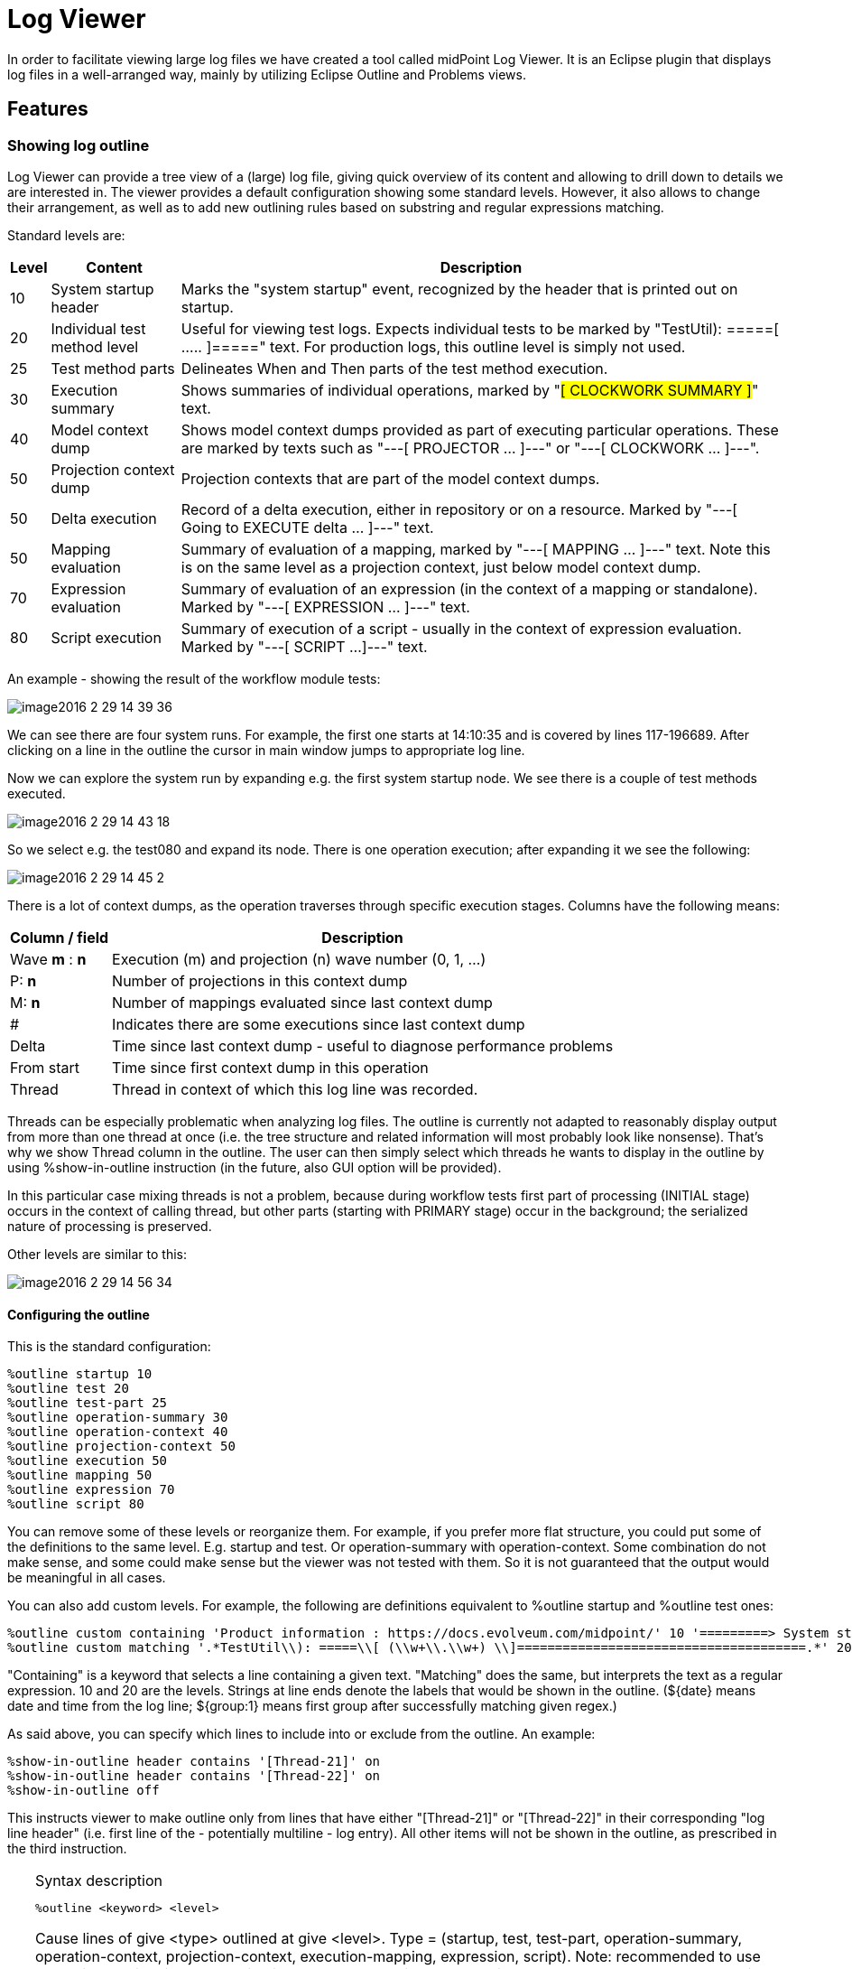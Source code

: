 = Log Viewer
:page-wiki-name: Log Viewer
:page-wiki-id: 22282648
:page-wiki-metadata-create-user: mederly
:page-wiki-metadata-create-date: 2016-02-23T08:17:39.198+01:00
:page-wiki-metadata-modify-user: oskar.butovic@ami.cz
:page-wiki-metadata-modify-date: 2018-02-23T14:19:21.062+01:00
:page-experimental: true
:page-tag: guide
:page-toc: top
:page-upkeep-status: green


In order to facilitate viewing large log files we have created a tool called midPoint Log Viewer.
It is an Eclipse plugin that displays log files in a well-arranged way, mainly by utilizing Eclipse Outline and Problems views.


== Features


=== Showing log outline

Log Viewer can provide a tree view of a (large) log file, giving quick overview of its content and allowing to drill down to details we are interested in.
The viewer provides a default configuration showing some standard levels.
However, it also allows to change their arrangement, as well as to add new outlining rules based on substring and regular expressions matching.

Standard levels are:

[%autowidth]
|===
| Level | Content | Description

| 10
| System startup header
| Marks the "system startup" event, recognized by the header that is printed out on startup.


| 20
| Individual test method level
| Useful for viewing test logs.
Expects individual tests to be marked by "TestUtil): =====[ ..... ]=====" text.
For production logs, this outline level is simply not used.


| 25
| Test method parts
| Delineates When and Then parts of the test method execution.


| 30
| Execution summary
| Shows summaries of individual operations, marked by "###[ CLOCKWORK SUMMARY ]###" text.


| 40
| Model context dump
| Shows model context dumps provided as part of executing particular operations.
These are marked by texts such as "---[ PROJECTOR ... ]---" or "---[ CLOCKWORK ... ]---".


| 50
| Projection context dump
| Projection contexts that are part of the model context dumps.


| 50
| Delta execution
| Record of a delta execution, either in repository or on a resource.
Marked by "---[ Going to EXECUTE delta ... ]---" text.


| 50
| Mapping evaluation
| Summary of evaluation of a mapping, marked by "---[ MAPPING ... ]---" text.
Note this is on the same level as a projection context, just below model context dump.


| 70
| Expression evaluation
| Summary of evaluation of an expression (in the context of a mapping or standalone).
Marked by "---[ EXPRESSION ... ]---" text.


| 80
| Script execution
| Summary of execution of a script - usually in the context of expression evaluation.
Marked by "---[ SCRIPT ...]---" text.


|===

An example - showing the result of the workflow module tests:

image::image2016-2-29-14-39-36.png[]



We can see there are four system runs.
For example, the first one starts at 14:10:35 and is covered by lines 117-196689.
After clicking on a line in the outline the cursor in main window jumps to appropriate log line.

Now we can explore the system run by expanding e.g. the first system startup node.
We see there is a couple of test methods executed.

image::image2016-2-29-14-43-18.png[]



So we select e.g. the test080 and expand its node.
There is one operation execution; after expanding it we see the following:

image::image2016-2-29-14-45-2.png[]



There is a lot of context dumps, as the operation traverses through specific execution stages.
Columns have the following means:

[%autowidth]
|===
| Column / field | Description

| Wave *m* : *n*
| Execution (m) and projection (n) wave number (0, 1, ...)


| P: *n*
| Number of projections in this context dump


| M: *n*
| Number of mappings evaluated since last context dump


| #
| Indicates there are some executions since last context dump


| Delta
| Time since last context dump - useful to diagnose performance problems


| From start
| Time since first context dump in this operation


| Thread
| Thread in context of which this log line was recorded.


|===

Threads can be especially problematic when analyzing log files.
The outline is currently not adapted to reasonably display output from more than one thread at once (i.e. the tree structure and related information will most probably look like nonsense).
That's why we show Thread column in the outline.
The user can then simply select which threads he wants to display in the outline by using %show-in-outline instruction (in the future, also GUI option will be provided).

In this particular case mixing threads is not a problem, because during workflow tests first part of processing (INITIAL stage) occurs in the context of calling thread, but other parts (starting with PRIMARY stage) occur in the background; the serialized nature of processing is preserved.

Other levels are similar to this:

image::image2016-2-29-14-56-34.png[]




==== Configuring the outline

This is the standard configuration:

[source]
----
%outline startup 10
%outline test 20
%outline test-part 25
%outline operation-summary 30
%outline operation-context 40
%outline projection-context 50
%outline execution 50
%outline mapping 50
%outline expression 70
%outline script 80
----

You can remove some of these levels or reorganize them.
For example, if you prefer more flat structure, you could put some of the definitions to the same level.
E.g. startup and test.
Or operation-summary with operation-context.
Some combination do not make sense, and some could make sense but the viewer was not tested with them.
So it is not guaranteed that the output would be meaningful in all cases.

You can also add custom levels.
For example, the following are definitions equivalent to %outline startup and %outline test ones:

[source]
----
%outline custom containing 'Product information : https://docs.evolveum.com/midpoint/' 10 '=========> System startup at ${date} <========='
%outline custom matching '.*TestUtil\\): =====\\[ (\\w+\\.\\w+) \\]======================================.*' 20 'TEST: ${group:1}'
----

"Containing" is a keyword that selects a line containing a given text.
"Matching" does the same, but interprets the text as a regular expression.
10 and 20 are the levels.
Strings at line ends denote the labels that would be shown in the outline.
(${date} means date and time from the log line; ${group:1} means first group after successfully matching given regex.)

As said above, you can specify which lines to include into or exclude from the outline.
An example:

[source]
----
%show-in-outline header contains '[Thread-21]' on
%show-in-outline header contains '[Thread-22]' on
%show-in-outline off
----

This instructs viewer to make outline only from lines that have either "[Thread-21]" or "[Thread-22]" in their corresponding "log line header" (i.e. first line of the - potentially multiline - log entry).
All other items will not be shown in the outline, as prescribed in the third instruction.

[TIP]
.Syntax description
====
[source]
----
%outline <keyword> <level>
----

Cause lines of give <type> outlined at give <level>.
Type = (startup, test, test-part, operation-summary, operation-context, projection-context, execution-mapping, expression, script).
Note: recommended to use approximately in this order; projection-context, execution and mapping should be one level below operation-context.

[source]
----
%outline custom <condition> <level> <title>
----

Lines fulfilling condition are displayed in outline at given <level> with given <text> in outline.

[source]
----
%show-in-outline [<condition>] on/off
----

Lines fulfilling condition (or all lines if condition is not specified) are included in the outline, or excluded from it.

Condition can consist of a set of atomic condition clauses connected by "and":

[source]
----
<condition> = <atomic-condition-1> and <atomic-condition-2> and ... <atomic-condition-N>
<atomic-condition> = <item> <operator> <text>
<item> = line, entry, header (optional)
<operator> = containing, not-containing, matching, not-matching
<text> = text enclosed in apostrophes ('), quotes (") or square brackets ([])
----

Item specifies what is to be taken into account when evaluating the condition.
It is either current line, whole log entry, or header (first line) of the log entry.
If not specified, a reasonable default is used (most often "line", but e.g. in %kill-entry the whole entry is considered by default).

Text is either plain text (for containing/not-containing operator) or a regular expression (for matching/not-matching operator).
Do not forget to include `.*` at beginning and end if you want to match for something inside a line/entry.

====


=== Showing error, warning and information messages

Sometimes it is useful to see whether something went wrong during midPoint execution.
Traditionally we search through the logfile for strings like "ERROR", "Exception" etc., browsing through false alarms to find the cause of a problem we fight with.

Log viewer can display errors, and even warnings and selected information messages in Eclipse "Problems" view as errors, warnings and infos.
Like this:

image::image2016-2-29-15-12-46.png[]



In order to eliminate false alarms, this feature is configurable, with the default of:

[source]
----
%mark-error containing 'ConnectorFactoryIcfImpl): Provided Icf connector path ' none
%mark-error containing 'No system configuration found, skipping application of initial system settings' none
%mark-error containing 'HHH000315: Exception executing batch [could not execute batch]' none
%mark-error error
----

Rules 1-3 inhibit often-occurring errors.
Rule 4 tells the viewer to display log errors as Eclipse errors.
Warnings and information messages are not shown by default.

Another example could be:

[source]
----
%mark-line containing 'ObjectNotFoundException' warn
%mark-line containing '22226666-2200-6666-6666-444400004444' and header not-containing '(PROFILING)' info
----

The result would be that all lines with the given exception are show as warnings.
Second rule states that lines with given OID which are *not* a part of profiling logging entries (those that have "PROFILING" in the first line of the log entry) are shown as infos.

image::image2016-2-29-15-40-25.png[]



Another example: diagnosing failed TestSecurity.test204 test: wanting to quickly browse through security-related subtests.
So added this

[source]
----
%mark-line containing 'SSSSS=> Trying ' info
----

and got this:

image::image2016-3-1-8-33-10.png[]



A special case is marking all lines that took longed than N milliseconds to appear either as errors, warnings or infos.
This is quite rudimentary way of diagnosing potential or real performance problems.

An example:

[source]
----
%mark-delay 1000 warn
----

image::image2016-2-29-16-11-29.png[]



[TIP]
.Syntax description
====
[source]
----
%mark-delay <n> <severity>
----

If delay between successive log lines is at least <n> milliseconds, marks the line as <level> (error, warn, info).

[source]
----
%mark-error [<condition>] <severity>
%mark-warn [<condition>] <severity>
%mark-info [<condition>] <severity>
%mark-line <condition> <severity>
----

Marks ERROR/WARN/INFO lines (optionally fulfilling a condition) as <severity> (error, warn, info, none).

Marks arbitrary lines fulfilling a condition as <severity>.


====


=== Folding (collapse + expand)

Structures in log files - like context dumps - can be quite extensive and complex.
It is useful to be able to collapse and later expand back parts of these structures.

There are three kinds of folding available:

. Folding of multi-line log entries - available on log entry header lines.

. Folding of indented structures (like context dumps, operation result dumps etc) - available at each indentation level.

. Folding of profiling entry/exit pairs: Some operations (like getObject in provisioning) may take hundreds of log lines.
By clicking on 'collapse' button of particular "#### Entry" line everything gets collapsed up to corresponding "##### Exit" line.

An example of indented structure folding (hiding user old & current, keeping user new):

image::image2016-3-1-0-18-48.png[]



An example of collapsed entry-exit pair #74 (provisioning getObject call):

image::image2016-3-1-0-17-9.png[]



Folding can be also done declaratively.
E.g. we could tell Log Viewer to automatically collapse all log entries related to ResourceManager:

[source]
----
%collapse-entry header containing '(com.evolveum.midpoint.provisioning.impl.ResourceManager)'
----

Or collapse all profiling information related to calls Provisioning->getObject:

[source]
----
%collapse-line containing 'ProvisioningServiceImpl->getObject'
----

[TIP]
.Complete syntax
====
[source]
----
%collapse-line <condition>
%collapse-entry <condition>
%expand-line <condition>
%expand-entry <condition>
----

Collapses or expands given line or whole entry.
(Actually, collapse-entry can be written also as collapse-line, when the line in question is entry header one.
However, distinguishing between the two leads to easier understanding.)

====


=== Permanently removing unnecessary lines

Sometimes there are lines that clutter the log and we know we won't need them any more.
We can delete them using %kill instruction, like this:

[source]
----
%kill-line containing 'TRACE (c.e.m.model.impl.controller.SchemaTransformer): applySecurityConstraints'
%kill-entry containing 'Assignment evaluation finished:'
----

The algorithm to remove individual lines can be improved - in current state killing many lines in large files can take a quite long time (minutes).

[TIP]
.Complete syntax
====
[source]
----
%kill-line <condition>
%kill-entry <condition>
----

Kills given lines or whole entries.

====


=== Objects and threads dictionary

Log viewer scans through the log file and automatically extracts a list of known objects as well as a list of threads.
It looks like this:

[source]
----
%oid c0c010c0-d34d-b33f-f00d-22220004000e : default : account [elaine]
%oid c0c010c0-d34d-b33f-f00d-222211111112 : default : account [hbarbossa]
%oid 358cad0c-abf6-47d0-914c-693b67b6e2a5 : default : account [jack]
%oid 22226666-2200-6666-6666-444400004444 : default : account [guybrush]
%oid 116b23fd-ce80-4a10-a3c2-26ee56cfb43b : default : account [elisabeth]
%oid c3ef0869-9ddc-4a20-84d0-0471c33f5333 : default : connector [ICF com.evolveum.icf.dummy.connector.DummyConnector v2.0]
%oid 10000000-0000-0000-0000-000000000002 : default : objectTemplate [Default User Template]
%oid 00000000-1345-3213-4321-432435432034 : default : org [test1]
%oid 10000000-0000-0000-0000-000000000004 : default : resource [Dummy Resource]
%oid 00000001-d34d-b33f-f00d-000000000010 : default : role [Role R10]
%oid 00000001-d34d-b33f-f00d-000000000003 : default : role [Role3]
%oid 00000001-d34d-b33f-f00d-000000000002 : default : role [Role2]
%oid 00000001-d34d-b33f-f00d-000000000001 : default : role [Role1]
%oid 00000001-d34d-b33f-f00d-000000000004 : default : role [Role4]
%oid 00000000-0000-0000-0000-000000000004 : default : role [Superuser]
%oid 20000000-0000-0000-3333-000000000072 : default : shadow [guests]
%oid 20000000-0000-0000-3333-000000000002 : default : shadow [testers]
%oid d5343c27-30d4-413f-a1ae-5e0f6703af6a : default : shadow [jack, null]
%oid 00000000-0000-0000-0000-000000000001 : default : systemConfiguration [SystemConfiguration]
...
----

Each line contains an OID, object type (e.g. account), name (e.g. elaine) and color in which this OID has to be displayed (default).
Name and color can be edited.
This information is used to highlight these OID in the logfile, as well as to show object name by hovering the cursor over object OID in log file text.

And for threads:

[source]
----
%thread Thread-7                                          #       2 records
%thread midPointScheduler_Worker-6                        #    2067 records
%thread midPointScheduler_Worker-5                        #    1751 records
%thread main                                              #   59351 records
%thread midPointScheduler_Worker-4                        #    2860 records
%thread midPointScheduler_Worker-3                        #     739 records
...
----

This is fine for quick orientation, and for selection which threads should be included in/excluded from the outline, or even removed from the logfile completely.


=== OID highlighting and associated information display

As described above, log viewer displays OIDs in bold fond, and optionally with a different color.

For example, if we would like to trace occurrences of jack and barbossa, we could tell Log Viewer to display their OIDs in red and blue, respectively:

image::image2016-3-1-0-55-29.png[]



Then the log could look like this:

image::image2016-3-1-0-56-49.png[]



...giving immediate visual information useful to quickly recognize relevant objects in the log file.

Also, when encountering unknown OID, you can just hover the cursor over it, and you'll see the type and name of particular object (if known):

image::image2016-3-1-0-59-27.png[]




=== Logfile preprocessing: LogTrimmer tool

Large log files are awkward to process in test editors, especially in complex ones like Eclipse editor.
So it may be useful to preprocess them by removing unimportant information.

LogTrimmer tool has the following usage:

[source]
----
java com.evolveum.logviewer.utils.trimmer.LogTrimmer <instructions-file> <output-file> <input-file-1> ... <input-file-N>
----

Where:

. instructions-file contains instructions that have to be carried out on the input

. input-file-1..N are input files; there can be more of them because large logs are usually split into smaller parts (~ 100 MB each)

. output-file is the name of resulting file - merged and processed input ones

Currently there are the following instructions available:

[source]
----
trim "Log header text" <lines-to-keep>
select-test "part of test name"
----

First one (trim) is used to shorten selected log entries.
"Lines to keep" is the number of lines that should be kept from the log entry.
Examples:

[source]
----
trim "Returning resource from cache:" 3
trim "Retrieved repository object" 3
trim "Script expression trace:" 3
trim "Expression trace:" 3
----

Second one (select-test) is used to preserve only given test (from a log that contains a set of tests).
Example:

[source]
----
select-test "test113JackRenameFull"
----

TODO - use similar definition language as in Log Viewer (e.g. %kill instruction).


=== Logfile erasing: Truncater tool

On MS Windows systems it is quite hard to truncate open files.
There is a PowerShell command to do that:

[source]
----
powershell clear-content idm.log
----

...but on systems without PowerShell there is this Truncater tool to do the same:

[source]
----
java com.evolveum.logviewer.utils.truncater.Truncater idm.log
----


== Installation

The log viewer is now part of Eclipse plugin.
For installation instructions, please see xref:/midpoint/reference/legacy/eclipse-plugin/install/install/[Eclipse plugin installation HOWTO].

Note: when working with any non-trivial log files, increase the heap for Eclipse to at least 2 GB.
The larger files, the bigger heap is required.
Also, obtain appropriately fast CPU ☺


== Use

First, create an empty project in Eclipse.
Then copy a log file to it (recommended is to create a subfolder if there would be more log files viewed).
Note that log files have to have .log suffix to be recognizable.

image::image2016-3-1-10-46-1.png[]



Now open the file in Eclipse log viewer by choosing Open With -> Evolveum Log Viewer:

image::image2016-3-1-10-48-41.png[]



When a log file is first opened, OID and threads dictionary is created, and default configuration is appended to the file.
You'll see that the file is marked as "modified".
It is advisable to save the file at this point.
(E.g. for OID name display to work.)

Now you can work with the file.

Notes:

. The outline is not updated automatically.
So, if you edit the file (or change outline definitions), always save the file afterwards.
Save causes recomputation of the outline.

. Because building outline, setting regions, etc is quite time-consuming, selected actions - namely, application of %kill, %expand, %collapse instructions and color highlighting of OIDs - can be invoked by selecting "Apply Evolveum Log Viewer Configuration" from editor context menu (or pressing *ALT+F3*).

. In order to see errors/warnings/infos only from the currently open file, it is advisable to configure Problems view to include markers on selected element only:

image::image2016-3-1-11-59-25.png[]




=== Performance tuning

Log viewer is a powerful tool to find certain classes of performance problems.
To ensure completeness of the data it is advised to have only following class loggers in logging configuration:

[source]
----
<classLogger>
	<level>TRACE</level>
    <package>com.evolveum.midpoint.model</package>
</classLogger>
<classLogger>
	<level>TRACE</level>
	<package>com.evolveum.midpoint.provisioning</package>
</classLogger>


----

Other class loggers of type `com.evolveum.midpoint.model.*` should be removed from systems configuration
as they would interfere with `classLogger` for `com.evolveum.midpoint.model`.


== Concluding remark

This plugin is currently just a prototype.
It may or may not work as expected.
We would be grateful for any comments, suggestions, or error reports.
